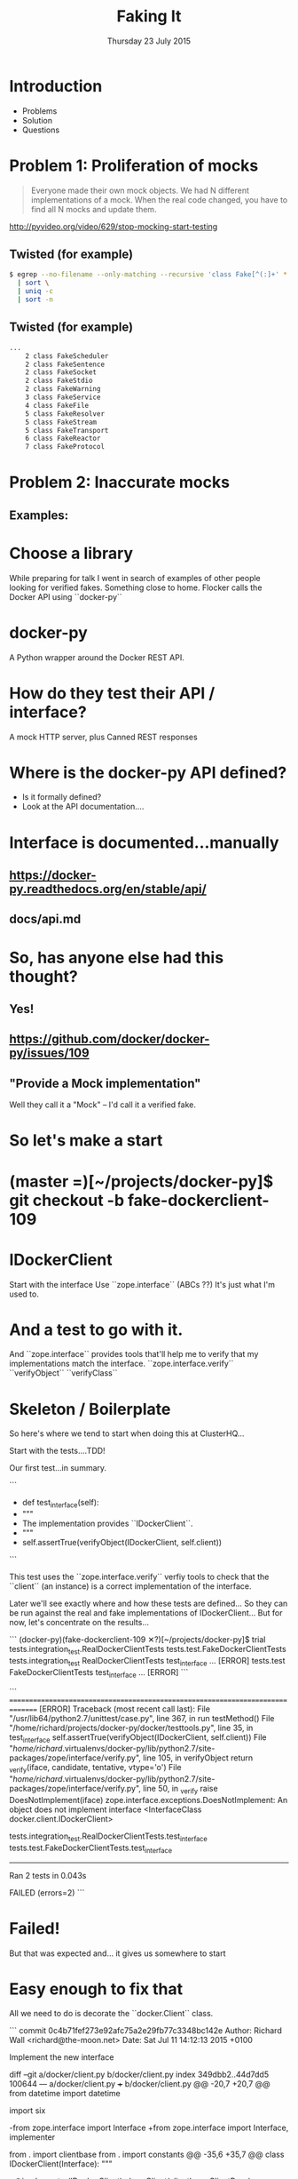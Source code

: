 #+TITLE: Faking It
#+DATE: Thursday 23 July 2015
#+AUTHOR: Richard Wall (@wallrj)
#+EMAIL: richard.wall@clusterhq.com
#+REVEAL_THEME: night
#+REVEAL_TRANS: linear
#+REVEAL-SLIDE-NUMBER: t
#+OPTIONS: timestamp:nil author:nil num:nil toc:nil reveal_rolling_links:nil
#+OPTIONS: reveal_history:t

* Introduction

  * Problems
  * Solution
  * Questions

* Problem 1: Proliferation of mocks

  #+BEGIN_QUOTE
  Everyone made their own mock objects.
  We had N different implementations of a mock.
  When the real code changed, you have to find all N mocks and update them.
  #+END_QUOTE

  http://pyvideo.org/video/629/stop-mocking-start-testing

  #+BEGIN_NOTES
  * PyCon 2012
  * Augie Fackler
  * Nathaniel Manista
  * Ned Batchelder
  * Examples?
  #+END_NOTES

** Twisted (for example)

  #+BEGIN_SRC sh
  $ egrep --no-filename --only-matching --recursive 'class Fake[^(:]+' * \
    | sort \
    | uniq -c
    | sort -n
  #+END_SRC

  #+BEGIN_NOTES
  * Let's pick on Twisted
  #+END_NOTES

** Twisted (for example)
  #+BEGIN_SRC sh
  ...
      2 class FakeScheduler
      2 class FakeSentence
      2 class FakeSocket
      2 class FakeStdio
      2 class FakeWarning
      3 class FakeService
      4 class FakeFile
      5 class FakeResolver
      5 class FakeStream
      5 class FakeTransport
      6 class FakeReactor
      7 class FakeProtocol
  #+END_SRC

  #+BEGIN_NOTES
  * Doesn't show the paths
  * Duplicate Fakes in the same file!
  * ...But this may not be fair.
  #+END_NOTES

* Problem 2: Inaccurate mocks

** Examples:

  #+BEGIN_NOTES
  * Partial API
  * Method signature differences
  * OpenStack
  #+END_NOTES


* Choose a library

  While preparing for talk I went in search of examples of other people looking for verified fakes.
  Something close to home.
  Flocker calls the Docker API using ``docker-py``

* docker-py

  A Python wrapper around the Docker REST API.

* How do they test their API / interface?

  A mock HTTP server, plus
  Canned REST responses

* Where is the docker-py API defined?

  * Is it formally defined?
  * Look at the API documentation....

* Interface is documented...manually

** https://docker-py.readthedocs.org/en/stable/api/

** docs/api.md

* So, has anyone else had this thought?
** Yes!
** https://github.com/docker/docker-py/issues/109
** "Provide a Mock implementation"

   Well they call it a "Mock" -- I'd call it a verified fake.

* So let's make a start

* (master =)[~/projects/docker-py]$ git checkout -b fake-dockerclient-109

* IDockerClient

  Start with the interface
  Use ``zope.interface`` (ABCs ??)
  It's just what I'm used to.

* And a test to go with it.

  And ``zope.interface`` provides tools that'll help me to verify that my implementations match the interface.
  ``zope.interface.verify``
  ``verifyObject``
  ``verifyClass``

* Skeleton / Boilerplate

  So here's where we tend to start when doing this at ClusterHQ...

  Start with the tests....TDD!

  Our first test...in summary.

```
+    def test_interface(self):
+        """
+        The implementation provides ``IDockerClient``.
+        """
+        self.assertTrue(verifyObject(IDockerClient, self.client))

```

  This test uses the ``zope.interface.verify`` verfiy tools to check that the
  ``client`` (an instance) is a correct implementation of the interface.

  Later we'll see exactly where and how these tests are defined...
  So they can be run against the real and fake implementations of IDockerClient...
  But for now, let's concentrate on the results...

```
(docker-py)(fake-dockerclient-109 ✕?)[~/projects/docker-py]$ trial tests.integration_test.RealDockerClientTests tests.test.FakeDockerClientTests
tests.integration_test
  RealDockerClientTests
    test_interface ...                                                  [ERROR]
tests.test
  FakeDockerClientTests
    test_interface ...                                                  [ERROR]
```

```
===============================================================================
[ERROR]
Traceback (most recent call last):
  File "/usr/lib64/python2.7/unittest/case.py", line 367, in run
    testMethod()
  File "/home/richard/projects/docker-py/docker/testtools.py", line 35, in test_interface
    self.assertTrue(verifyObject(IDockerClient, self.client))
  File "/home/richard/.virtualenvs/docker-py/lib/python2.7/site-packages/zope/interface/verify.py", line 105, in verifyObject
    return _verify(iface, candidate, tentative, vtype='o')
  File "/home/richard/.virtualenvs/docker-py/lib/python2.7/site-packages/zope/interface/verify.py", line 50, in _verify
    raise DoesNotImplement(iface)
zope.interface.exceptions.DoesNotImplement: An object does not implement interface <InterfaceClass docker.client.IDockerClient>

tests.integration_test.RealDockerClientTests.test_interface
tests.test.FakeDockerClientTests.test_interface
-------------------------------------------------------------------------------
Ran 2 tests in 0.043s

FAILED (errors=2)
```

* Failed!

  But that was expected and...
  it gives us somewhere to start

* Easy enough to fix that

  All we need to do is decorate the ``docker.Client`` class.

```
commit 0c4b71fef273e92afc75a2e29fb77c3348bc142e
Author: Richard Wall <richard@the-moon.net>
Date:   Sat Jul 11 14:12:13 2015 +0100

    Implement the new interface

diff --git a/docker/client.py b/docker/client.py
index 349dbb2..44d7dd5 100644
--- a/docker/client.py
+++ b/docker/client.py
@@ -20,7 +20,7 @@ from datetime import datetime

 import six

-from zope.interface import Interface
+from zope.interface import Interface, implementer

 from . import clientbase
 from . import constants
@@ -35,6 +35,7 @@ class IDockerClient(Interface):
     """


+@implementer(IDockerClient)
 class Client(clientbase.ClientBase):
     @check_resource
     def attach(self, container, stdout=True, stderr=True,
```

  Note, that we haven't really done anything yet and
  that the interface doesn't accurately reflect the existing API.
  But we've made a test pass and it gives a sense of progress.

* Tests now pass

```
(docker-py)(fake-dockerclient-109 ?)[~/projects/docker-py]$ trial tests.integration_test.RealDockerClientTests tests.test.FakeDockerClientTests
tests.integration_test
  RealDockerClientTests
    test_interface ...                                                     [OK]
tests.test
  FakeDockerClientTests
    test_interface ...                                                     [OK]

-------------------------------------------------------------------------------
Ran 2 tests in 0.042s

PASSED (successes=2)
```

* A quick look at the test infrastructure.

  A testtools module.
  A public module, which can be easily imported by consumers,
  not hidden beside the tests where it may not be importable
  Tests defined in a test "mixin"
  A TestCase factory...
  a function that accepts an implementation factory...
  a function that can be called to generate an instance of the implementation
  returns a TestCase instance
  whose tests will operate on the generated instance.
  Build a ``TestCase`` subclass with a ``setUp`` method that calls the implementation factory.
  Naming convention...``make_idockerclient_tests``
  Signature convention...``make_idockerclient_tests(dockerclient_factory=...)``

  And with that, we can build TestCase's for the real implementation
  Which lives in `tests.functional`
  And for the fake implementation which live in `tests`

  And by defining a class that inherits from the dynamically generated TestCase,
  We have a convenient place to add test documentation strings.

* dockerclient_factory

  This provides a convenient place to set up a real ``docker.Client`` that calls a real Docker daemon.
  A place to set up ``docker.Client`` that interacts with a fake Docker daemon.
  And a place to set up a ``FakeDockerClient`` configured so that it can be exercised by the tests.

* And now we can start fleshing out the interface...

  So with the skeleton code in place and
  a mechanism for running the tests against the real and fake implementations
  we can start filling in the missing interface methods and
  missing method arguments.

* Start with ``containers``

```
(docker-py)(fake-dockerclient-109 ✕?)[~/projects/docker-py]$ git diff
diff --git a/docker/client.py b/docker/client.py
index 44d7dd5..6f128db 100644
--- a/docker/client.py
+++ b/docker/client.py
@@ -33,6 +33,12 @@ class IDockerClient(Interface):
     """
     Create, delete and list docker containers.
     """
+    def containers():
+        """
+        List containers. Identical to the ``docker ps`` command.
+
+        https://docker-py.readthedocs.org/en/latest/api/#containers
+        """


 @implementer(IDockerClient)
```

```
(docker-py)(fake-dockerclient-109 ✕?)[~/projects/docker-py]$ trial tests.integration_test.RealDockerClientTests tests.test.FakeDockerClientTests
tests.integration_test
  RealDockerClientTests
    test_interface ...                                                     [OK]
tests.test
  FakeDockerClientTests
    test_interface ...                                                  [ERROR]

===============================================================================
[ERROR]
Traceback (most recent call last):
  File "/usr/lib64/python2.7/unittest/case.py", line 367, in run
    testMethod()
  File "/home/richard/projects/docker-py/docker/testtools.py", line 37, in test_interface
    self.assertTrue(verifyObject(IDockerClient, self.client))
  File "/home/richard/.virtualenvs/docker-py/lib/python2.7/site-packages/zope/interface/verify.py", line 105, in verifyObject
    return _verify(iface, candidate, tentative, vtype='o')
  File "/home/richard/.virtualenvs/docker-py/lib/python2.7/site-packages/zope/interface/verify.py", line 62, in _verify
    raise BrokenImplementation(iface, name)
zope.interface.exceptions.BrokenImplementation: An object has failed to implement interface <InterfaceClass docker.client.IDockerClient>

        The containers attribute was not provided.


tests.test.FakeDockerClientTests.test_interface
-------------------------------------------------------------------------------
Ran 2 tests in 0.040s

FAILED (errors=1, successes=1)
```

* And we'll start with a test for empty list of containers.

```
(docker-py)(fake-dockerclient-109 ✕?)[~/projects/docker-py]$ git diff
diff --git a/docker/testtools.py b/docker/testtools.py
index 5e536f7..c622e0c 100644
--- a/docker/testtools.py
+++ b/docker/testtools.py
@@ -24,6 +24,8 @@ class FakeDockerClient(object):
     """
     An in-memory implementation of ``IDockerClient``.
     """
+    def containers(self):
+        return []


 class IDockerClientTestsMixin(object):
@@ -36,6 +38,13 @@ class IDockerClientTestsMixin(object):
         """
         self.assertTrue(verifyObject(IDockerClient, self.client))

+    def test_containers_empty(self):
+        """
+        ``IDockerContainers.containers`` returns an empty list if there are no
+        running containers.
+        """
+        self.assertEqual([], self.client.containers())
+

 def make_idockerclient_tests(dockerclient_factory):
     """
```

* Hmm Docker API versions

```
(docker-py)(fake-dockerclient-109 ✕?)[~/projects/docker-py]$ trial tests.integration_test.RealDockerClientTests tests.test.FakeDockerClientTests
tests.integration_test
  RealDockerClientTests
    test_containers_empty ...                                           [ERROR]
    test_interface ...                                                     [OK]
tests.test
  FakeDockerClientTests
    test_containers_empty ...                                              [OK]
    test_interface ...                                                     [OK]

===============================================================================
[ERROR]
Traceback (most recent call last):
  File "/usr/lib64/python2.7/unittest/case.py", line 367, in run
    testMethod()
  File "/home/richard/projects/docker-py/docker/testtools.py", line 46, in test_containers_empty
    self.assertEqual([], self.client.containers())
  File "/home/richard/projects/docker-py/docker/client.py", line 211, in containers
    res = self._result(self._get(u, params=params), True)
  File "/home/richard/projects/docker-py/docker/clientbase.py", line 106, in _result
    self._raise_for_status(response)
  File "/home/richard/projects/docker-py/docker/clientbase.py", line 102, in _raise_for_status
    raise errors.APIError(e, response, explanation=explanation)
docker.errors.APIError: 404 Client Error: Not Found ("client and server don't have same version (client : 1.19, server: 1.17)")

tests.integration_test.RealDockerClientTests.test_containers_empty
-------------------------------------------------------------------------------
Ran 4 tests in 0.059s

FAILED (errors=1, successes=3)
```

* Specify 'auto' to use the API version provided by the server.
** ok

```
(docker-py)(fake-dockerclient-109 ✕?)[~/projects/docker-py]$ git diff
diff --git a/tests/integration_test.py b/tests/integration_test.py
index c9d0f0c..60cde8e 100644
--- a/tests/integration_test.py
+++ b/tests/integration_test.py
@@ -14,6 +14,7 @@

 import base64
 import contextlib
+from functools import partial
 import json
 import io
 import os
@@ -1480,7 +1481,9 @@ class TestRegressions(BaseTestCase):


 class RealDockerClientTests(
-        make_idockerclient_tests(dockerclient_factory=docker.Client)
+        make_idockerclient_tests(
+            dockerclient_factory=partial(docker.Client, version='auto')
+        )
 ):
     """
     Tests for ``docker.Client`` adherence to ``IDockerClient``.
```

```
(docker-py)(fake-dockerclient-109 ✕?)[~/projects/docker-py]$ git commit -am "Automatically determine the docker server version"
[fake-dockerclient-109 ba3b144] Automatically determine the docker server version
 1 file changed, 4 insertions(+), 1 deletion(-)
```

```
(docker-py)(fake-dockerclient-109 ?)[~/projects/docker-py]$ trial tests.integration_test.RealDockerClientTests tests.test.FakeDockerClientTests
tests.integration_test
  RealDockerClientTests
    test_containers_empty ...                                              [OK]
    test_interface ...                                                     [OK]
tests.test
  FakeDockerClientTests
    test_containers_empty ...                                              [OK]
    test_interface ...                                                     [OK]

-------------------------------------------------------------------------------
Ran 4 tests in 0.079s

PASSED (successes=4)
```

* What next?

* create_container
** Creates a container but doesn't start it.
** Our ``containers`` API currently only returns running containers, so we'll need to modify it a little.
** We can implement a test that creates both of these behaviours.
** Creates and lists the newly created container.
** ``docker.Client.create_container`` and ``containers`` have masses of arguments (too many??) but we'll start with the bare minimum; add only what we need to the interface.

* Chicken-and-egg
** Can't test ``create_container`` until we've got a ``containers`` API that lists both running and non-running containers
** Can't easily / generally test ``containers(all=True)`` until we've implemented ``create_container``
** Implement both together.
**

* Case Study

* IDockerClientAPI

* IBlockDeviceAPI

*

* Summary

* Questions?

* Thanks and links
  * Richard Wall: https://github.com/wallrj
  * ClusterHQ: https://github.com/ClusterHQ

